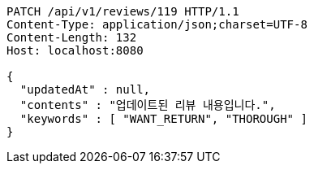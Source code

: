 [source,http,options="nowrap"]
----
PATCH /api/v1/reviews/119 HTTP/1.1
Content-Type: application/json;charset=UTF-8
Content-Length: 132
Host: localhost:8080

{
  "updatedAt" : null,
  "contents" : "업데이트된 리뷰 내용입니다.",
  "keywords" : [ "WANT_RETURN", "THOROUGH" ]
}
----